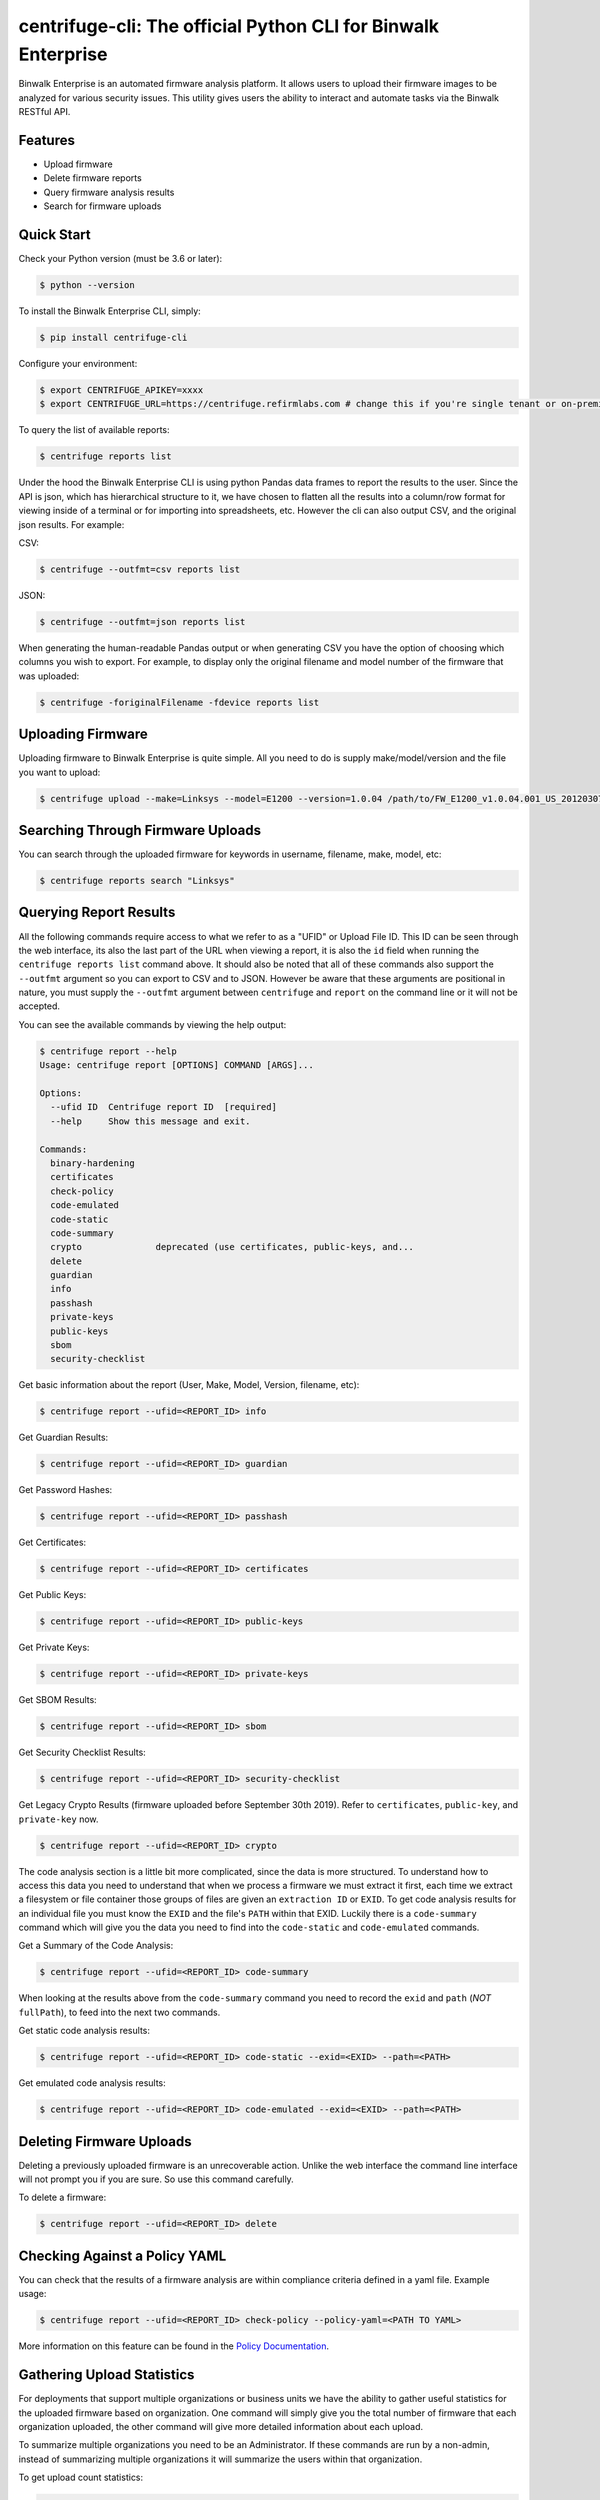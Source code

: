 centrifuge-cli: The official Python CLI for Binwalk Enterprise
==============================================================

Binwalk Enterprise is an automated firmware analysis platform. It allows users to
upload their firmware images to be analyzed for various security issues. This
utility gives users the ability to interact and automate tasks via the Binwalk
RESTful API.

Features
--------

- Upload firmware
- Delete firmware reports
- Query firmware analysis results
- Search for firmware uploads

Quick Start
-----------

Check your Python version (must be 3.6 or later):

.. code-block:: bash

    $ python --version

To install the Binwalk Enterprise CLI, simply:

.. code-block:: bash

    $ pip install centrifuge-cli

Configure your environment:

.. code-block:: bash

    $ export CENTRIFUGE_APIKEY=xxxx
    $ export CENTRIFUGE_URL=https://centrifuge.refirmlabs.com # change this if you're single tenant or on-premise

To query the list of available reports:

.. code-block:: bash

    $ centrifuge reports list

Under the hood the Binwalk Enterprise CLI is using python Pandas data frames to report
the results to the user. Since the API is json, which has hierarchical structure
to it, we have chosen to flatten all the results into a column/row format for
viewing inside of a terminal or for importing into spreadsheets, etc. However
the cli can also output CSV, and the original json results. For example:

CSV:

.. code-block:: bash

    $ centrifuge --outfmt=csv reports list

JSON:

.. code-block:: bash

    $ centrifuge --outfmt=json reports list

When generating the human-readable Pandas output or when generating CSV you have
the option of choosing which columns you wish to export. For example, to display
only the original filename and model number of the firmware that was uploaded: 

.. code-block:: bash

    $ centrifuge -foriginalFilename -fdevice reports list


Uploading Firmware
------------------
Uploading firmware to Binwalk Enterprise is quite simple. All you need to do is supply
make/model/version and the file you want to upload:

.. code-block:: bash

    $ centrifuge upload --make=Linksys --model=E1200 --version=1.0.04 /path/to/FW_E1200_v1.0.04.001_US_20120307.bin

Searching Through Firmware Uploads
----------------------------------

You can search through the uploaded firmware for keywords in username, filename, make, model, etc:

.. code-block:: bash

    $ centrifuge reports search "Linksys"

Querying Report Results
------------------------

All the following commands require access to what we refer to as a "UFID" or
Upload File ID. This ID can be seen through the web interface, its also the last
part of the URL when viewing a report, it is also the ``id`` field when running
the ``centrifuge reports list`` command above. It should also be noted that all of
these commands also support the ``--outfmt`` argument so you can export to CSV and
to JSON. However be aware that these arguments are positional in nature, you
must supply the ``--outfmt`` argument between ``centrifuge`` and ``report`` on the
command line or it will not be accepted. 

You can see the available commands by viewing the help output:

.. code-block:: bash

  $ centrifuge report --help
  Usage: centrifuge report [OPTIONS] COMMAND [ARGS]...
  
  Options:
    --ufid ID  Centrifuge report ID  [required]
    --help     Show this message and exit.

  Commands:
    binary-hardening
    certificates
    check-policy
    code-emulated
    code-static
    code-summary
    crypto              deprecated (use certificates, public-keys, and...
    delete
    guardian
    info
    passhash
    private-keys
    public-keys
    sbom
    security-checklist

Get basic information about the report (User, Make, Model, Version, filename, etc):

.. code-block:: bash

    $ centrifuge report --ufid=<REPORT_ID> info

Get Guardian Results:

.. code-block:: bash

    $ centrifuge report --ufid=<REPORT_ID> guardian

Get Password Hashes:

.. code-block:: bash

    $ centrifuge report --ufid=<REPORT_ID> passhash

Get Certificates:

.. code-block:: bash

    $ centrifuge report --ufid=<REPORT_ID> certificates

Get Public Keys:

.. code-block:: bash

    $ centrifuge report --ufid=<REPORT_ID> public-keys

Get Private Keys:

.. code-block:: bash

    $ centrifuge report --ufid=<REPORT_ID> private-keys

Get SBOM Results:

.. code-block:: bash

    $ centrifuge report --ufid=<REPORT_ID> sbom

Get Security Checklist Results:

.. code-block:: bash

    $ centrifuge report --ufid=<REPORT_ID> security-checklist

Get Legacy Crypto Results (firmware uploaded before September 30th 2019). Refer to 
``certificates``, ``public-key``, and ``private-key`` now.

.. code-block:: bash

    $ centrifuge report --ufid=<REPORT_ID> crypto


The code analysis section is a little bit more complicated, since the data is
more structured. To understand how to access this data you need to understand
that when we process a firmware we must extract it first, each time we extract a
filesystem or file container those groups of files are given an ``extraction ID``
or ``EXID``. To get code analysis results for an individual file you must know the
``EXID`` and the file's ``PATH`` within that EXID. Luckily there is a ``code-summary``
command which will give you the data you need to find into the ``code-static`` and
``code-emulated`` commands.
 
Get a Summary of the Code Analysis:

.. code-block:: bash

    $ centrifuge report --ufid=<REPORT_ID> code-summary

When looking at the results above from the ``code-summary`` command you need to
record the ``exid`` and ``path`` (*NOT* ``fullPath``), to feed into the next two commands. 

Get static code analysis results:

.. code-block:: bash

    $ centrifuge report --ufid=<REPORT_ID> code-static --exid=<EXID> --path=<PATH>


Get emulated code analysis results:

.. code-block:: bash

    $ centrifuge report --ufid=<REPORT_ID> code-emulated --exid=<EXID> --path=<PATH>


Deleting Firmware Uploads
-------------------------

Deleting a previously uploaded firmware is an unrecoverable action. Unlike the
web interface the command line interface will not prompt you if you are sure.
So use this command carefully. 

To delete a firmware:

.. code-block:: bash

    $ centrifuge report --ufid=<REPORT_ID> delete


Checking Against a Policy YAML
------------------------------

You can check that the results of a firmware analysis are within compliance criteria
defined in a yaml file. Example usage:

.. code-block:: bash

    $ centrifuge report --ufid=<REPORT_ID> check-policy --policy-yaml=<PATH TO YAML>



More information on this feature can be found in the `Policy Documentation`_.

.. _Policy Documentation: docs/POLICY.md

Gathering Upload Statistics
---------------------------

For deployments that support multiple organizations or business units we have the ability
to gather useful statistics for the uploaded firmware based on organization. One command 
will simply give you the total number of firmware that each organization uploaded, the other
command will give more detailed information about each upload.

To summarize multiple organizations you need to be an Administrator. If these commands are
run by a non-admin, instead of summarizing multiple organizations it will summarize the users
within that organization.

To get upload count statistics:

.. code-block:: bash

    $ centrifuge reports stats-summary

To get detailed upload statistics:

.. code-block:: bash

    $ centrifuge reports stats-detailed

Listing Binwalk Enterprise Supported Component Detectors
--------------------------------------------------------

Binwalk Enterprise uses binary heuristic detection to identify 3rd party components in firmware,
and also maps known vulnerabilities (CVEs) to those components. New components and CVEs
are added regularly to Binwalk Enterprise.

To get a list of the supported components and a count of CVEs for each component:

.. code-block:: bash

    $ centrifuge supported-components
